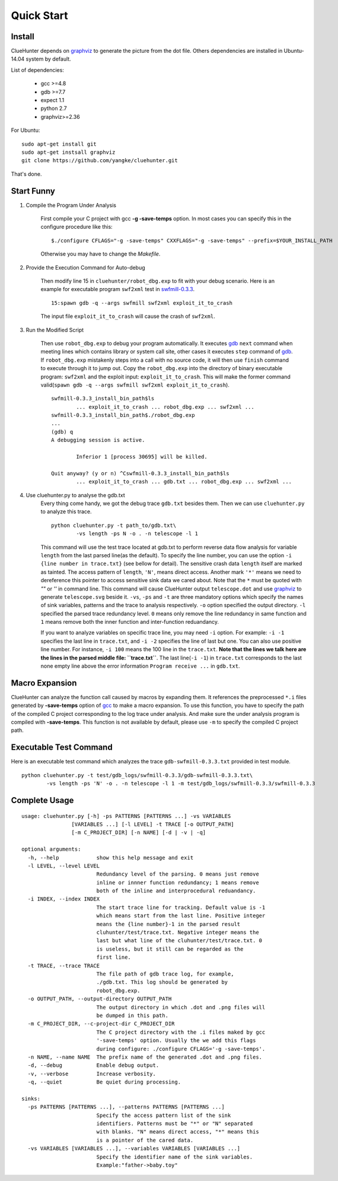 Quick Start
====================

Install
--------------------
ClueHunter depends on `graphviz <http://www.graphviz.org/>`_ to generate the picture from the dot file. 
Others dependencies are installed in Ubuntu-14.04 system by default.

List of dependencies:

 * gcc >=4.8
 * gdb >=7.7
 * expect 1.1
 * python 2.7
 * graphviz>=2.36

For Ubuntu::

	sudo apt-get install git
	sudo apt-get instsall graphviz
	git clone https://github.com/yangke/cluehunter.git

That's done.

Start Funny
--------------------

1. Compile the Program Under Analysis

	First compile your C project with gcc **-g -save-temps** option.
	In most cases you can specify this in the configure procedure like this::

		$./configure CFLAGS="-g -save-temps" CXXFLAGS="-g -save-temps" --prefix=$YOUR_INSTALL_PATH
 
	Otherwise you may have to change the `Makefile`.

2. Provide the Execution Command for Auto-debug

	Then modify line 15 in ``cluehunter/robot_dbg.exp`` to fit with your debug scenario.
	Here is an example for executable program ``swf2xml`` test in `swfmill-0.3.3 <http://swfmill.org/releases/>`_.

	::
	
		15:spawn gdb -q --args swfmill swf2xml exploit_it_to_crash

	The input file ``exploit_it_to_crash`` will cause the crash of ``swf2xml``.

3. Run the Modified Script

	Then use ``robot_dbg.exp`` to debug your program automatically.
	It executes `gdb <https://www.gnu.org/software/gdb/>`_ ``next`` command when meeting lines which contains library or system call site, other cases it executes ``step`` command of `gdb <https://www.gnu.org/software/gdb/>`_.
	If ``robot_dbg.exp`` mistakenly steps into a call with no source code, it will then use ``finish`` command to execute through it to jump out. 
	Copy the ``robot_dbg.exp`` into the directory of binary executable program: ``swf2xml`` and the exploit input: ``exploit_it_to_crash``.
	This will make the former command valid(``spawn gdb -q --args swfmill swf2xml exploit_it_to_crash``).
	::

		swfmill-0.3.3_install_bin_path$ls
			... exploit_it_to_crash ... robot_dbg.exp ... swf2xml ...
		swfmill-0.3.3_install_bin_path$./robot_dbg.exp
		...
		(gdb) q
		A debugging session is active.

			Inferior 1 [process 30695] will be killed.

		Quit anyway? (y or n) ^Cswfmill-0.3.3_install_bin_path$ls
			... exploit_it_to_crash ... gdb.txt ... robot_dbg.exp ... swf2xml ...
	
4. Use cluehunter.py to analyse the gdb.txt
	Every thing come handy, we got the debug trace ``gdb.txt`` besides them. Then we can use ``cluehunter.py`` to analyze this trace.
	::

		python cluehunter.py -t path_to/gdb.txt\
	      		-vs length -ps N -o . -n telescope -l 1

	This command will use the test trace located at gdb.txt to perform reverse data flow analysis for variable ``length`` from the last parsed line(as the default). To specify the line number, you can use the option ``-i {line number in trace.txt}`` (see bellow for detail). The sensitive crash data ``length`` itself are marked as tainted. The access pattern of ``length``, ``'N'``, means direct access. Another mark ``'*'`` means we need to dereference this pointer to access sensitive sink data we cared about. Note that the ``*`` must be quoted with `""` or `''` in command line.  
	This command will cause ClueHunter output ``telescope.dot`` and use `graphviz <http://www.graphviz.org/>`_ to generate ``telescope.svg`` beside it. ``-vs``, ``-ps`` and ``-t`` are three mandatory options which specify the names of sink variables, patterns and the trace to analysis respectively.
	``-o`` option specified the output directory. ``-l`` specified the parsed trace redundancy level.
	``0`` means only remove the line redundancy in same function and ``1`` means remove both the inner function and inter-function reduandancy.
	
	If you want to analyze variables on specific trace line, you may need ``-i`` option. For example: ``-i -1`` specifies the last line in ``trace.txt``, and ``-i -2`` specifies the line of last but one.
	You can also use positive line number. For instance, ``-i 100`` means the 100 line in the ``trace.txt``. **Note that the lines we talk here are the lines in the parsed middle file: ``trace.txt``**.
	The last line(``-i -1``) in ``trace.txt`` corresponds to the last none empty line above the error information ``Program receive ...`` in ``gdb.txt``.


Macro Expansion
------------------

ClueHunter can analyze the function call caused by macros by expanding them. It references the preprocessed ``*.i`` files generated by **-save-temps** option of `gcc <https://gcc.gnu.org/>`_ to make a macro expansion. To use this function, you have to specify the path of the compiled C project corresponding to the log trace under analysis. And make sure the under analysis program is compiled with **-save-temps**. This function is not available by default, please use ``-m`` to specify the compiled C project path.

Executable Test Command
-----------------------

Here is an executable test command which analyzes the trace ``gdb-swfmill-0.3.3.txt`` provided in test module.

::

	python cluehunter.py -t test/gdb_logs/swfmill-0.3.3/gdb-swfmill-0.3.3.txt\
      		-vs length -ps 'N' -o . -n telescope -l 1 -m test/gdb_logs/swfmill-0.3.3/swfmill-0.3.3

Complete Usage
------------------

::

	usage: cluehunter.py [-h] -ps PATTERNS [PATTERNS ...] -vs VARIABLES
                     	[VARIABLES ...] [-l LEVEL] -t TRACE [-o OUTPUT_PATH]
                     	[-m C_PROJECT_DIR] [-n NAME] [-d | -v | -q]
                     
	optional arguments:
	  -h, --help            show this help message and exit
	  -l LEVEL, --level LEVEL
		                Redundancy level of the parsing. 0 means just remove
		                inline or innner function redundancy; 1 means remove
		                both of the inline and interprocedural reduandancy.
	  -i INDEX, --index INDEX
		                The start trace line for tracking. Default value is -1
		                which means start from the last line. Positive integer
		                means the {line number}-1 in the parsed result
		                cluhunter/test/trace.txt. Negative integer means the
		                last but what line of the cluhunter/test/trace.txt. 0
		                is useless, but it still can be regarded as the
		                first line.
	  -t TRACE, --trace TRACE
		                The file path of gdb trace log, for example,
		                ./gdb.txt. This log should be generated by
		                robot_dbg.exp.
	  -o OUTPUT_PATH, --output-directory OUTPUT_PATH
		                The output directory in which .dot and .png files will
		                be dumped in this path.
	  -m C_PROJECT_DIR, --c-project-dir C_PROJECT_DIR
		                The C project directory with the .i files maked by gcc
		                '-save-temps' option. Usually the we add this flags
		                during configure: ./configure CFLAGS='-g -save-temps'.
	  -n NAME, --name NAME  The prefix name of the generated .dot and .png files.
	  -d, --debug           Enable debug output.
	  -v, --verbose         Increase verbosity.
	  -q, --quiet           Be quiet during processing.

	sinks:
	  -ps PATTERNS [PATTERNS ...], --patterns PATTERNS [PATTERNS ...]
		                Specify the access pattern list of the sink
		                identifiers. Patterns must be "*" or "N" separated
		                with blanks. "N" means direct access, "*" means this
		                is a pointer of the cared data.
	  -vs VARIABLES [VARIABLES ...], --variables VARIABLES [VARIABLES ...]
		                Specify the identifier name of the sink variables.
		                Example:"father->baby.toy"

